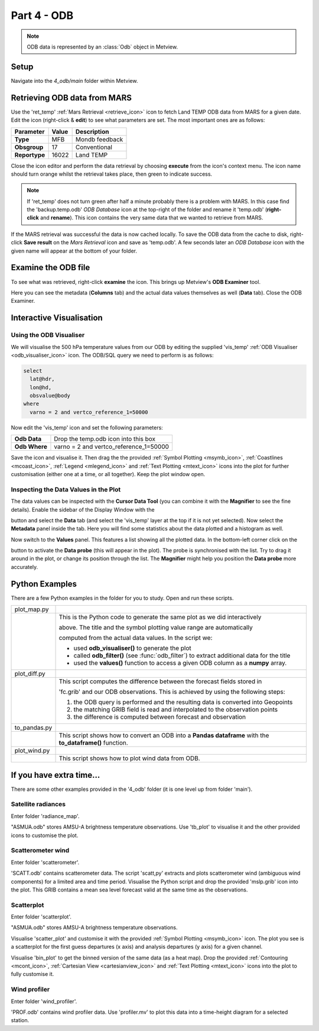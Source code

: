 .. _part_4_odb:

Part 4 - ODB
############

.. note::
  
  ODB data is represented by an :class:`Odb` object in Metview. 

Setup
*****

Navigate into the *4_odb/main* folder within Metview.

Retrieving ODB data from MARS
*****************************

Use  the 'ret_temp' :ref:`Mars Retrieval <retrieve_icon>`  icon to fetch Land TEMP ODB data from MARS for a given date. 
Edit the icon (right-click & **edit**) to see what parameters are set. 
The most important ones are as follows:

.. list-table::

  * - **Parameter**
    - **Value**
    - **Description**

  * - **Type**
    - MFB
    - Mondb feedback

  * - **Obsgroup**
    - 17
    - Conventional

  * - **Reportype**
    - 16022
    - Land TEMP

Close the icon editor and perform the data retrieval by choosing **execute** from the icon's context menu. 
The icon name should turn orange whilst the retrieval takes place, then green to indicate success.

.. note::

  If 'ret_temp' does not turn green after half a minute probably there is a problem with MARS. 
  In this case find the 'backup.temp.odb' *ODB Database* icon at the top-right of the folder and rename it 'temp.odb' (**right-click** and **rename**). 
  This icon contains the very same data that we wanted to retrieve from MARS.

If the MARS retrieval was successful the data is now cached locally. 
To save the ODB data from the cache to disk, right-click **Save result** on the *Mars Retrieval* icon and save as 'temp.odb'. 
A few seconds later an *ODB Database* icon with the given name will appear at the bottom of your folder.

Examine the ODB file
********************

To see what was retrieved, right-click **examine** the icon. 
This brings up Metview's **ODB Examiner** tool.

.. image:: /_static/metview_90_minute_introduction_part_4_odb/image2019-9-18_10-6-50.png

Here you can see the metadata (**Columns** tab) and the actual data values themselves as well (**Data** tab).
Close the ODB Examiner.

Interactive Visualisation
*************************

Using the ODB Visualiser
========================

We will visualise the 500 hPa temperature values from our ODB by editing the supplied 'vis_temp' :ref:`ODB Visualiser <odb_visualiser_icon>` icon. 
The ODB/SQL query we need to perform is as follows:

.. code-block:: SQL

  select
    lat@hdr,
    lon@hd,
    obsvalue@body
  where
    varno = 2 and vertco_reference_1=50000

Now edit the 'vis_temp' icon and set the following parameters:

.. list-table::

  * - **Odb Data**
    - Drop the temp.odb icon into this box

  * - **Odb Where**
    - varno = 2 and vertco_reference_1=50000

Save the icon and visualise it. Then drag the the provided :ref:`Symbol Plotting <msymb_icon>`, :ref:`Coastlines <mcoast_icon>`, :ref:`Legend <mlegend_icon>` and :ref:`Text Plotting <mtext_icon>` icons into the plot for further customisation (either one at a time, or all together). Keep the plot window open.

.. image:: /_static/metview_90_minute_introduction_part_4_odb/image2019-9-18_10-9-46.png

Inspecting the Data Values in the Plot
======================================

The data values can  be inspected with the **Cursor Data Tool** (you can combine it with the **Magnifier** to see the fine details).
Enable the sidebar of the Display Window with the 

.. image:: /_static/metview_90_minute_introduction_part_4_odb/image2017-1-12_11-41-10.png

button and select the **Data** tab (and select the 'vis_temp' layer at the top if it is not yet selected). 
Now select the **Metadata** panel inside the tab. 
Here you will find some statistics about the data plotted and a histogram as well.

.. image:: /_static/metview_90_minute_introduction_part_4_odb/image2017-1-12_11-44-33.png

Now switch to the **Values** panel. 
This features a list showing all the plotted data.  
In the bottom-left corner click on the

.. image:: /_static/metview_90_minute_introduction_part_4_odb/image2017-1-12_11-52-23.png

button to activate the **Data probe** (this will appear in the plot). 
The probe is synchronised with the list. 
Try to drag it around in the plot, or change its position through the list. 
The **Magnifier** might help you position the **Data probe** more accurately.

.. image:: /_static/metview_90_minute_introduction_part_4_odb/image2019-9-18_10-12-17.png

Python Examples
***************

There are a few Python examples in the folder for you to study. 
Open and run these scripts.

.. list-table::

  * - plot_map.py
    - .. image:: /_static/metview_90_minute_introduction_part_4_odb/image2019-9-18_10-18-22.png
  
  * -
    - This is the Python code to generate the same plot as we did interactively
    
      above. The title and the symbol plotting value range are automatically
      
      computed from the actual data values. In the script we:
      
      * used **odb_visualiser()** to generate the plot

      * called **odb_filter()** (see :func:`odb_filter`) to extract additional
	data for the title
    
      * used the **values()** function to access a given ODB column as a **numpy** array.
	
  * - plot_diff.py
    - .. image:: /_static/metview_90_minute_introduction_part_4_odb/image2019-9-18_10-14-9.png
    
  * - 
    - This script computes the difference between the forecast fields stored in 
    
      'fc.grib' and our ODB observations. This is achieved by using the following      
      steps:

      1. the ODB query is performed and the resulting data is converted into      
         Geopoints

      2. the matching GRIB field is read and interpolated to the observation 
         points

      3. the difference is computed between forecast and observation	
	
  * - to_pandas.py
    - .. image:: /_static/metview_90_minute_introduction_part_4_odb/image2019-9-18_10-15-52.png
	
  * - 
    - This script shows how to convert an ODB into a **Pandas dataframe** with the 
      **to_dataframe()** function.

  * - plot_wind.py
    - .. image:: /_static/metview_90_minute_introduction_part_4_odb/image2019-9-18_10-14-46.png

  * - 
    - This script shows how to plot wind data from ODB.

If you have extra time...
*************************

There are some other examples provided in the '4_odb' folder (it is one level up from folder 'main').

Satellite radiances
===================

Enter folder 'radiance_map'.

"ASMUA.odb" stores AMSU-A brightness temperature observations. Use 'tb_plot' to visualise it and the other provided icons to customise the plot.

Scatterometer wind
==================

Enter folder 'scatterometer'.

'SCATT.odb' contains scatterometer data. The script 'scatt,py' extracts and plots scatterometer wind (ambiguous wind components) for a limited area and time period. Visualise the Python script and drop the provided 'mslp.grib' icon into the plot. This GRIB contains a mean sea level forecast valid at the same time as the observations. 

Scatterplot
===========

Enter folder 'scatterplot'.

"ASMUA.odb" stores AMSU-A brightness temperature observations.

Visualise 'scatter_plot' and customise it with the provided :ref:`Symbol Plotting <msymb_icon>` icon. 
The plot you see is a scatterplot for the first guess departures (x axis) and analysis departures (y axis) for a given channel.

Visualise 'bin_plot' to get the binned version of the same data (as a heat map). Drop the provided  :ref:`Contouring <mcont_icon>`, :ref:`Cartesian View <cartesianview_icon>` and  :ref:`Text Plotting <mtext_icon>` icons into the plot to fully customise it.

Wind profiler
=============

Enter folder 'wind_profiler'.

'PROF.odb' contains wind profiler data. Use 'profiler.mv' to plot this data into a time-height diagram for a selected station.

